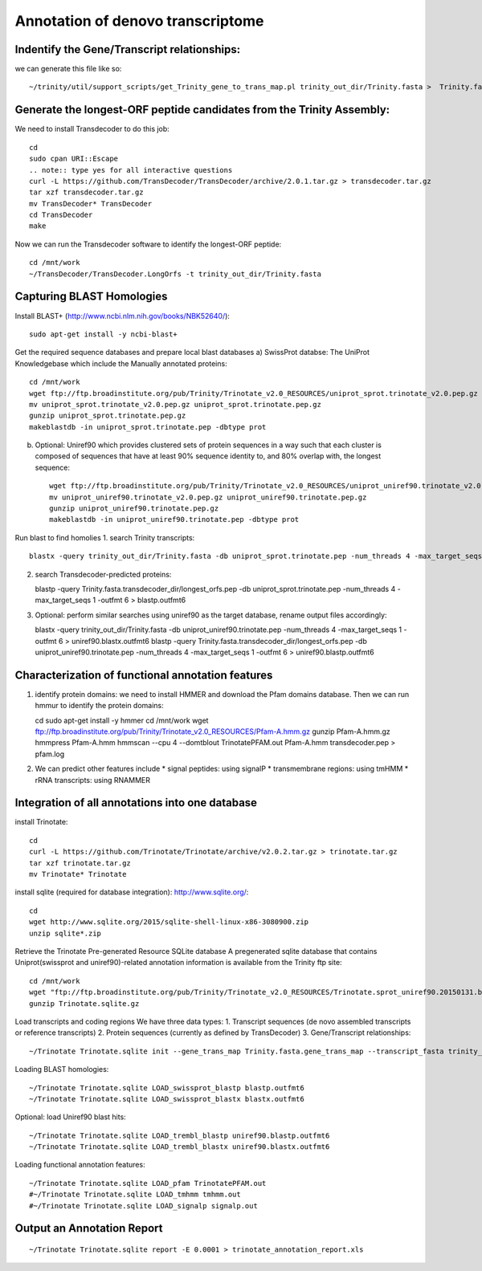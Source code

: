Annotation of denovo transcriptome
==================================

Indentify the Gene/Transcript relationships:
--------------------------------------------
we can generate this file like so::

   ~/trinity/util/support_scripts/get_Trinity_gene_to_trans_map.pl trinity_out_dir/Trinity.fasta >  Trinity.fasta.gene_trans_map

Generate the longest-ORF peptide candidates from the Trinity Assembly:
----------------------------------------------------------------------
We need to install Transdecoder to do this job::

   cd
   sudo cpan URI::Escape
   .. note:: type yes for all interactive questions
   curl -L https://github.com/TransDecoder/TransDecoder/archive/2.0.1.tar.gz > transdecoder.tar.gz
   tar xzf transdecoder.tar.gz
   mv TransDecoder* TransDecoder
   cd TransDecoder
   make

Now we can run the Transdecoder software to identify the longest-ORF peptide::

   cd /mnt/work
   ~/TransDecoder/TransDecoder.LongOrfs -t trinity_out_dir/Trinity.fasta

Capturing BLAST Homologies
--------------------------
Install BLAST+ (http://www.ncbi.nlm.nih.gov/books/NBK52640/)::

   sudo apt-get install -y ncbi-blast+

.. wget ftp://ftp.ncbi.nlm.nih.gov/blast/executables/LATEST/ncbi-blast-*+-x64-linux.tar.gz
   tar zxvpf ncbi-blast*.tar.gz
   rm ncbi-blast*.tar.gz
   mv ncbi-blast* blast+
   export PATH=”$PATH:$HOME/blast+/bin”

Get the required sequence databases and prepare local blast databases 
a) SwissProt databse: The UniProt Knowledgebase which include the Manually annotated proteins::

     cd /mnt/work
     wget ftp://ftp.broadinstitute.org/pub/Trinity/Trinotate_v2.0_RESOURCES/uniprot_sprot.trinotate_v2.0.pep.gz
     mv uniprot_sprot.trinotate_v2.0.pep.gz uniprot_sprot.trinotate.pep.gz
     gunzip uniprot_sprot.trinotate.pep.gz
     makeblastdb -in uniprot_sprot.trinotate.pep -dbtype prot

b) Optional: Uniref90 which provides clustered sets of protein sequences in a way such that each cluster is composed of sequences that have at least 90% sequence identity to, and 80% overlap with, the longest sequence::

     wget ftp://ftp.broadinstitute.org/pub/Trinity/Trinotate_v2.0_RESOURCES/uniprot_uniref90.trinotate_v2.0.pep.gz
     mv uniprot_uniref90.trinotate_v2.0.pep.gz uniprot_uniref90.trinotate.pep.gz
     gunzip uniprot_uniref90.trinotate.pep.gz
     makeblastdb -in uniprot_uniref90.trinotate.pep -dbtype prot
  
Run blast to find homolies 
1. search Trinity transcripts::
   
   blastx -query trinity_out_dir/Trinity.fasta -db uniprot_sprot.trinotate.pep -num_threads 4 -max_target_seqs 1 -outfmt 6 > blastx.outfmt6

2. search Transdecoder-predicted proteins::

   blastp -query Trinity.fasta.transdecoder_dir/longest_orfs.pep -db uniprot_sprot.trinotate.pep -num_threads 4 -max_target_seqs 1 -outfmt 6 > blastp.outfmt6


3. Optional: perform similar searches using uniref90 as the target database, rename output files accordingly::

   blastx -query trinity_out_dir/Trinity.fasta -db uniprot_uniref90.trinotate.pep -num_threads 4 -max_target_seqs 1 -outfmt 6 > uniref90.blastx.outfmt6
   blastp -query Trinity.fasta.transdecoder_dir/longest_orfs.pep -db uniprot_uniref90.trinotate.pep -num_threads 4 -max_target_seqs 1 -outfmt 6 > uniref90.blastp.outfmt6

Characterization of functional annotation features
--------------------------------------------------

1. identify protein domains: we need to install HMMER and download the Pfam domains database. Then we can run hmmur to identify the protein domains::

   cd
   sudo apt-get install -y hmmer
   cd /mnt/work
   wget ftp://ftp.broadinstitute.org/pub/Trinity/Trinotate_v2.0_RESOURCES/Pfam-A.hmm.gz
   gunzip Pfam-A.hmm.gz
   hmmpress Pfam-A.hmm
   hmmscan --cpu 4 --domtblout TrinotatePFAM.out Pfam-A.hmm transdecoder.pep > pfam.log

2. We can predict other features include
   * signal peptides: using signalP
   * transmembrane regions: using tmHMM
   * rRNA transcripts: using RNAMMER


Integration of all annotations into one database
------------------------------------------------

install Trinotate::

   cd
   curl -L https://github.com/Trinotate/Trinotate/archive/v2.0.2.tar.gz > trinotate.tar.gz
   tar xzf trinotate.tar.gz
   mv Trinotate* Trinotate

install sqlite (required for database integration): http://www.sqlite.org/::

   cd
   wget http://www.sqlite.org/2015/sqlite-shell-linux-x86-3080900.zip
   unzip sqlite*.zip

Retrieve the Trinotate Pre-generated Resource SQLite database
A pregenerated sqlite database that contains Uniprot(swissprot and uniref90)-related annotation information is available from the Trinity ftp site::

   cd /mnt/work
   wget "ftp://ftp.broadinstitute.org/pub/Trinity/Trinotate_v2.0_RESOURCES/Trinotate.sprot_uniref90.20150131.boilerplate.sqlite.gz" -O Trinotate.sqlite.gz
   gunzip Trinotate.sqlite.gz

Load transcripts and coding regions
We have three data types:
1. Transcript sequences (de novo assembled transcripts or reference transcripts)
2. Protein sequences (currently as defined by TransDecoder)
3. Gene/Transcript relationships::
   
   ~/Trinotate Trinotate.sqlite init --gene_trans_map Trinity.fasta.gene_trans_map --transcript_fasta trinity_out_dir/Trinity.fasta --transdecoder_pep transdecoder.pep


Loading BLAST homologies::

   ~/Trinotate Trinotate.sqlite LOAD_swissprot_blastp blastp.outfmt6
   ~/Trinotate Trinotate.sqlite LOAD_swissprot_blastx blastx.outfmt6

Optional: load Uniref90 blast hits::

   ~/Trinotate Trinotate.sqlite LOAD_trembl_blastp uniref90.blastp.outfmt6
   ~/Trinotate Trinotate.sqlite LOAD_trembl_blastx uniref90.blastx.outfmt6
   
Loading functional annotation features::

   ~/Trinotate Trinotate.sqlite LOAD_pfam TrinotatePFAM.out
   #~/Trinotate Trinotate.sqlite LOAD_tmhmm tmhmm.out
   #~/Trinotate Trinotate.sqlite LOAD_signalp signalp.out

Output an Annotation Report
---------------------------
::
   
   ~/Trinotate Trinotate.sqlite report -E 0.0001 > trinotate_annotation_report.xls

